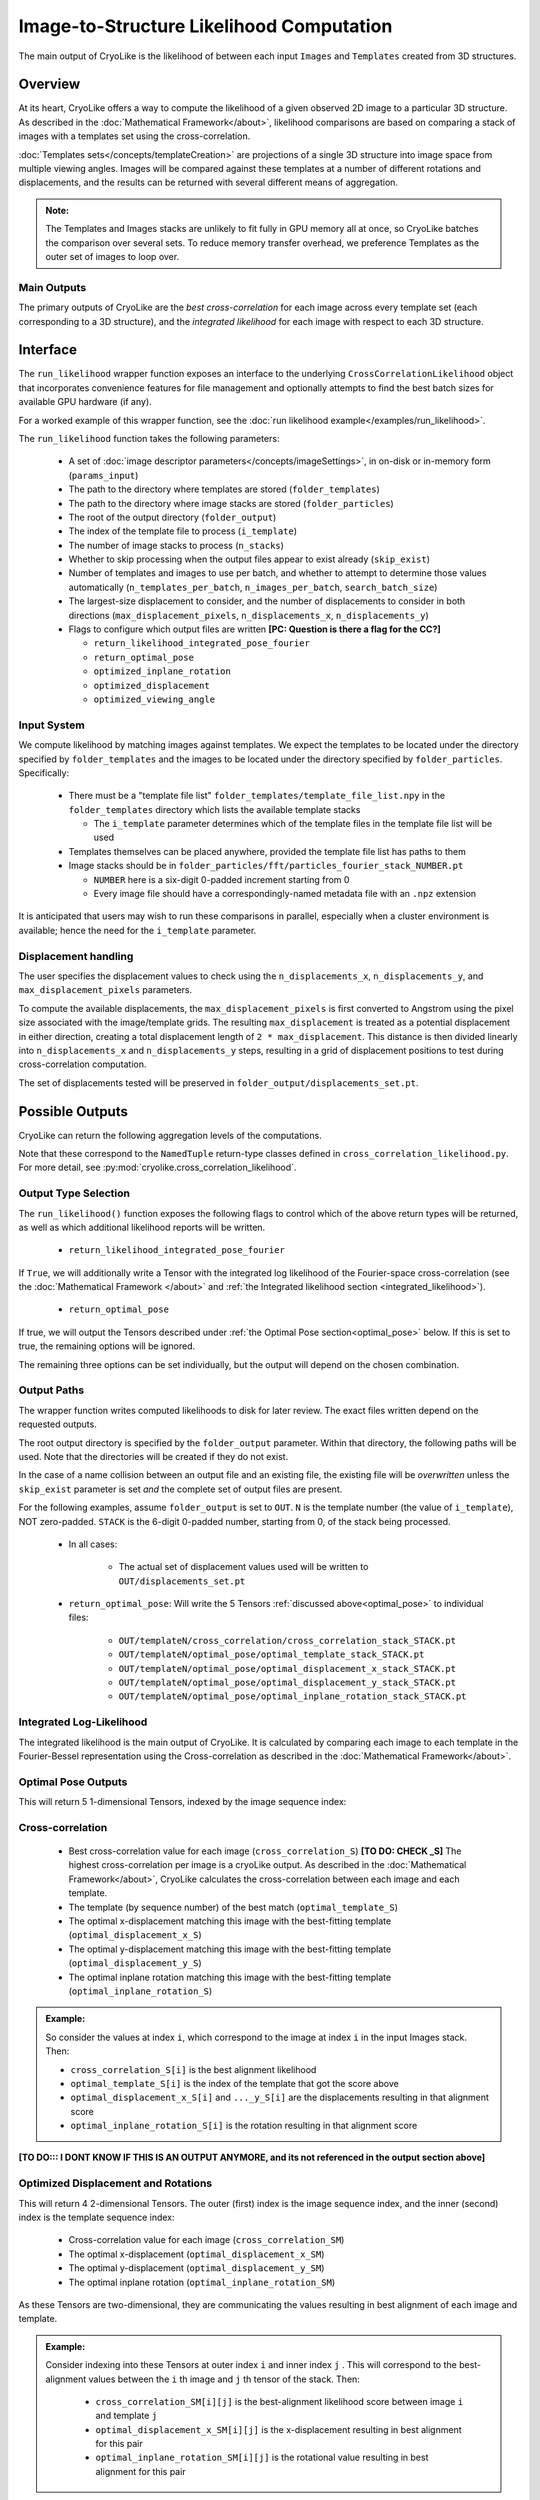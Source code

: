 Image-to-Structure Likelihood Computation
##########################################

The main output of CryoLike is the likelihood of between each input ``Images``
and ``Templates`` created from 3D structures.

Overview
==========

At its heart, CryoLike offers a way to compute the likelihood of a given
observed 2D image to a particular 3D structure.
As described in the
:doc:`Mathematical Framework</about>`,
likelihood comparisons are based on comparing a stack of
images with a templates set using the cross-correlation.

:doc:`Templates sets</concepts/templateCreation>`
are projections of a single 3D structure into image
space from multiple viewing angles.
Images will be compared against these templates
at a number of different rotations and displacements, and the results
can be returned with several different means of aggregation.

.. admonition:: Note:

    The Templates and Images stacks are unlikely to fit fully in GPU
    memory all at once, so CryoLike batches the comparison over several sets.
    To reduce memory transfer overhead, we preference Templates as the outer
    set of images to loop over.

Main Outputs
************

The primary outputs of CryoLike are the *best cross-correlation*
for each image across every template set (each corresponding to a
3D structure), and the *integrated likelihood* for each image with
respect to each 3D structure.

Interface
==============

The ``run_likelihood`` wrapper function exposes an interface to the underlying
``CrossCorrelationLikelihood`` object that incorporates convenience features
for file management and optionally attempts to find the best batch sizes for
available GPU hardware (if any).

For a worked example of this wrapper function, see the
:doc:`run likelihood example</examples/run_likelihood>`.


The ``run_likelihood`` function takes the following parameters:

 - A set of :doc:`image descriptor parameters</concepts/imageSettings>`, in
   on-disk or in-memory form (``params_input``)
 - The path to the directory where templates are stored (``folder_templates``)
 - The path to the directory where image stacks are stored
   (``folder_particles``)
 - The root of the output directory (``folder_output``)
 - The index of the template file to process (``i_template``)
 - The number of image stacks to process (``n_stacks``)
 - Whether to skip processing when the output files appear to exist
   already (``skip_exist``)
 - Number of templates and images to use per batch, and whether to
   attempt to determine
   those values automatically (``n_templates_per_batch``,
   ``n_images_per_batch``, ``search_batch_size``)
 - The largest-size displacement to consider, and the number of
   displacements to consider in both directions
   (``max_displacement_pixels``, ``n_displacements_x``,
   ``n_displacements_y``)
 - Flags to configure which output files are written
   **[PC: Question is there a flag for the CC?]**

   - ``return_likelihood_integrated_pose_fourier``
   - ``return_optimal_pose``
   - ``optimized_inplane_rotation``
   - ``optimized_displacement``
   - ``optimized_viewing_angle``


Input System
***************

We compute likelihood by matching images against templates.
We expect the templates to be located under the directory
specified by ``folder_templates`` and the images to be located
under the directory specified by ``folder_particles``. Specifically:

 - There must be a "template file list"
   ``folder_templates/template_file_list.npy`` in the
   ``folder_templates`` directory which lists the available template stacks

   - The ``i_template`` parameter determines which of the template files
     in the template file list will be used

 - Templates themselves can be placed anywhere, provided the template
   file list has paths to them
 - Image stacks should be in
   ``folder_particles/fft/particles_fourier_stack_NUMBER.pt``

   - ``NUMBER`` here is a six-digit 0-padded increment starting from 0
   - Every image file should have a correspondingly-named metadata file
     with an ``.npz`` extension

It is anticipated that users may wish to run these comparisons in parallel,
especially when a cluster environment is available; hence the need for
the ``i_template`` parameter.


Displacement handling
***********************

The user specifies the displacement values to check using the
``n_displacements_x``, ``n_displacements_y``, and
``max_displacement_pixels`` parameters.

To compute the available displacements, the
``max_displacement_pixels`` is first
converted to Angstrom using the pixel size associated with
the image/template grids. The
resulting ``max_displacement`` is treated as a potential
displacement in either direction,
creating a total displacement length of ``2 * max_displacement``.
This distance is then
divided linearly into ``n_displacements_x`` and ``n_displacements_y``
steps, resulting in
a grid of displacement positions to test during cross-correlation
computation.

The set of displacements tested will be preserved in
``folder_output/displacements_set.pt``.

Possible Outputs
=========================

CryoLike can return the following aggregation levels of the computations.

Note that these correspond to the ``NamedTuple`` return-type classes defined in
``cross_correlation_likelihood.py``. For more detail, see
:py:mod:`cryolike.cross_correlation_likelihood`.

Output Type Selection
*************************

The ``run_likelihood()`` function exposes the following flags to control
which of the above return types will be returned, as well as which
additional likelihood reports will be written.

   - ``return_likelihood_integrated_pose_fourier``

If ``True``, we will additionally write a Tensor with the integrated
log likelihood of the Fourier-space cross-correlation (see the
:doc:`Mathematical Framework </about>` and
:ref:`the Integrated likelihood section <integrated_likelihood>`).

   - ``return_optimal_pose``

If true, we will output the Tensors described under
:ref:`the Optimal Pose section<optimal_pose>` below.
If this is set to true, the remaining  options will be ignored.

The remaining three options can be set individually, but the output will
depend on the chosen combination.


Output Paths
**************

The wrapper function writes computed likelihoods to disk for
later review. The exact files written depend on the requested outputs.

The root output directory is specified by the ``folder_output`` parameter.
Within that directory, the following paths will be used. Note that the
directories will be created if they do not exist.

In the case of a name collision between an output file and an existing
file, the existing file will be *overwritten* unless the ``skip_exist``
parameter is set *and* the complete set of output files are present.

For the following examples, assume ``folder_output`` is set to
``OUT``. ``N`` is the template number (the
value of ``i_template``), NOT zero-padded.
``STACK`` is the 6-digit 0-padded number, starting from 0, of the stack being
processed.

 - In all cases:

    - The actual set of displacement values used will be written to
      ``OUT/displacements_set.pt``

 - ``return_optimal_pose``: Will write the 5 Tensors
   :ref:`discussed above<optimal_pose>` to individual files:

     - ``OUT/templateN/cross_correlation/cross_correlation_stack_STACK.pt``
     - ``OUT/templateN/optimal_pose/optimal_template_stack_STACK.pt``
     - ``OUT/templateN/optimal_pose/optimal_displacement_x_stack_STACK.pt``
     - ``OUT/templateN/optimal_pose/optimal_displacement_y_stack_STACK.pt``
     - ``OUT/templateN/optimal_pose/optimal_inplane_rotation_stack_STACK.pt``


.. _integrated_likelihood:

Integrated Log-Likelihood
******************************

The integrated likelihood is the main output of CryoLike.
It is calculated by comparing
each image to each template in the Fourier-Bessel
representation using the Cross-correlation
as described in the :doc:`Mathematical Framework</about>`.

.. _optimal_pose:

Optimal Pose Outputs
****************************

This will return 5 1-dimensional Tensors, indexed by the image sequence index:

Cross-correlation
******************************

 - Best cross-correlation value for each image
   (``cross_correlation_S``) **[TO DO: CHECK _S]** The highest
   cross-correlation per image is a cryoLike output. As
   described in the :doc:`Mathematical Framework</about>`,
   CryoLike calculates the cross-correlation between each image
   and each template.
 - The template (by sequence number) of the best match (``optimal_template_S``)
 - The optimal x-displacement matching this image with the best-fitting
   template (``optimal_displacement_x_S``)
 - The optimal y-displacement matching this image with the best-fitting
   template (``optimal_displacement_y_S``)
 - The optimal inplane rotation matching this image with the best-fitting
   template (``optimal_inplane_rotation_S``)

.. admonition:: Example:

    So consider the values at index ``i``, which correspond to the image at index ``i`` in the
    input Images stack. Then:

    - ``cross_correlation_S[i]`` is the best alignment likelihood
    - ``optimal_template_S[i]`` is the index of the template that got the score above
    - ``optimal_displacement_x_S[i]`` and ``..._y_S[i]`` are the displacements resulting in that alignment score
    - ``optimal_inplane_rotation_S[i]`` is the rotation resulting in that alignment score



**[TO DO::: I DONT KNOW IF THIS IS AN OUTPUT ANYMORE, and its
not referenced in the output section above]**

.. _optimal_displacement_rotations:

Optimized Displacement and Rotations
*********************************************

This will return 4 2-dimensional Tensors. The outer (first) index
is the image sequence index,
and the inner (second) index is the template sequence index:

 - Cross-correlation value for each image (``cross_correlation_SM``)
 - The optimal x-displacement (``optimal_displacement_x_SM``)
 - The optimal y-displacement (``optimal_displacement_y_SM``)
 - The optimal inplane rotation (``optimal_inplane_rotation_SM``)

As these Tensors are two-dimensional, they are communicating the values
resulting in best alignment of each image and template.

.. admonition:: Example:

    Consider indexing into these Tensors at outer index ``i`` and inner index ``j`` . This will
    correspond to the best-alignment values between the ``i`` th image and ``j`` th tensor of the stack.
    Then:

      - ``cross_correlation_SM[i][j]`` is the best-alignment likelihood score between image ``i`` and template ``j``
      - ``optimal_displacement_x_SM[i][j]`` is the x-displacement resulting in best alignment for this pair
      - ``optimal_inplane_rotation_SM[i][j]`` is the rotational value resulting in best alignment for this pair


.. _optimized_displacement:

Optimized Displacement
******************************

This data states the optimal displacements, de-aggregated over image,
template, and rotation.

This will return 3 3-dimensional Tensors. The outer (first) index is
the image sequence index, the
middle (second) index is the template sequence index, and the inner
(third) index is the index of the
corresponding rotational value (from the list of discrete rotations
used for comparison).

 - Cross-correlation value for each image and template pair at each
   possible rotational alignment (``cross_correlation_SMw``)
 - Best X- and Y-displacements for each image-template pair at each
   rotational alignment (``optimal_displacement_x_SMw`` and ``..._y_...``)

.. admonition:: Example:

  Consider indexing into these Tensors at outer index ``i``, middle
  index ``j``, and inner index ``k``. This
  corresponds to looking at the alignment between the ``i`` th image
  and ``j`` th template, at the ``k`` th rotation
  value. Then:

      - ``cross_correlation_SMw[i][j]`` is a 1-D slice with the
        likelihood score of the best displacement value for each rotation
      - ``optimal_displacement_x_SMw[i][j][k]`` is the displacement that
        best aligns image ``i`` with template ``j`` when the image
        has been rotated by the ``k`` th rotation value

.. _optimized_rotation:

Optimized Rotation
******************************

This data states the optimal rotations, de-aggregated over image, template,
and displacement index. It is very similar to the optimized displacement
return type above, except that it returns the best rotation for each
displacement, rather than the best displacement for each rotation.
It returns 2 3-D Tensors:

 - The likelihood of alignment between the pair, at each displacement
   value, given the most-likely angle of rotation (``cross_correlation_SMd``)
 - The rotation value generating that (best/likeliest)
   alignment (``optimal_inplane_rotation_SMd``)

**TODO: SAY SOMETHING ABOUT THE FACT WE ONLY USE
SINGLE INDEX FOR DISPLACEMENT.**

.. _complete_disagg:

Complete Disaggregated
******************************

This data provides a completely disaggregated view into the cross-correlation
likelihood results. It returns a single 4-D Tensor, indexed by image sequence
index, then template sequence index, then displacement index,
then rotation index.
The Tensor is ``cross_correlation_SMdw``.

**TODO: SAY SOMETHING ABOUT THE FACT WE USE
ONLY A SINGLE INDEX FOR DISPLACEMENT**




Base Comparator
================

The underlying code that computes likelihood is found in the
``CrossCorrelationLikelihood`` object. It contains many methods
for computing probability arrays, including ones which are not
yet supported by the wrapper, but are currently available.

For further information, see
:py:mod:`cryolike.cross_correlation_likelihood`.
